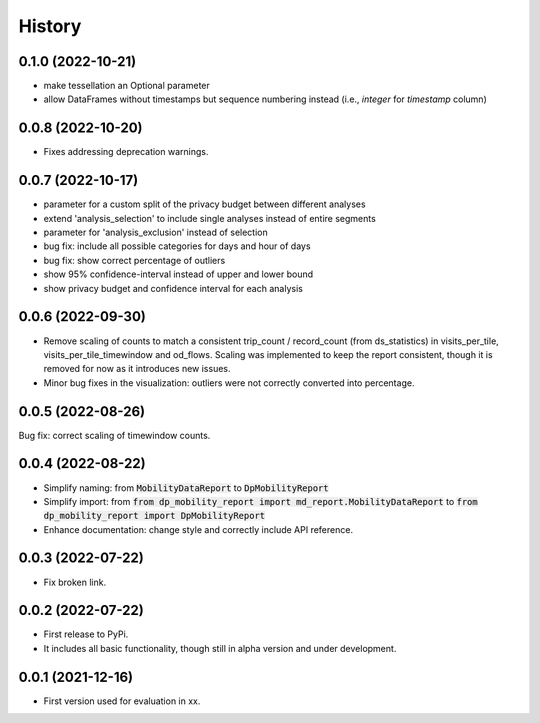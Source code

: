 History
*********

0.1.0 (2022-10-21)
------------------
* make tessellation an Optional parameter
* allow DataFrames without timestamps but sequence numbering instead (i.e., `integer` for `timestamp` column)

0.0.8 (2022-10-20)
------------------
* Fixes addressing deprecation warnings.

0.0.7 (2022-10-17)
------------------

* parameter for a custom split of the privacy budget between different analyses
* extend 'analysis_selection' to include single analyses instead of entire segments
* parameter for 'analysis_exclusion' instead of selection
* bug fix: include all possible categories for days and hour of days
* bug fix: show correct percentage of outliers
* show 95% confidence-interval instead of upper and lower bound
* show privacy budget and confidence interval for each analysis

0.0.6 (2022-09-30)
------------------

* Remove scaling of counts to match a consistent trip_count / record_count (from ds_statistics) in visits_per_tile, visits_per_tile_timewindow and od_flows. Scaling was implemented to keep the report consistent, though it is removed for now as it introduces new issues.
* Minor bug fixes in the visualization: outliers were not correctly converted into percentage. 

0.0.5 (2022-08-26)
------------------

Bug fix: correct scaling of timewindow counts.

0.0.4 (2022-08-22)
------------------

* Simplify naming: from :code:`MobilityDataReport` to :code:`DpMobilityReport`
* Simplify import: from :code:`from dp_mobility_report import md_report.MobilityDataReport` to :code:`from dp_mobility_report import DpMobilityReport`
* Enhance documentation: change style and correctly include API reference.

0.0.3 (2022-07-22)
------------------

* Fix broken link.

0.0.2 (2022-07-22)
------------------

* First release to PyPi.
* It includes all basic functionality, though still in alpha version and under development.

0.0.1 (2021-12-16)
------------------

* First version used for evaluation in xx.